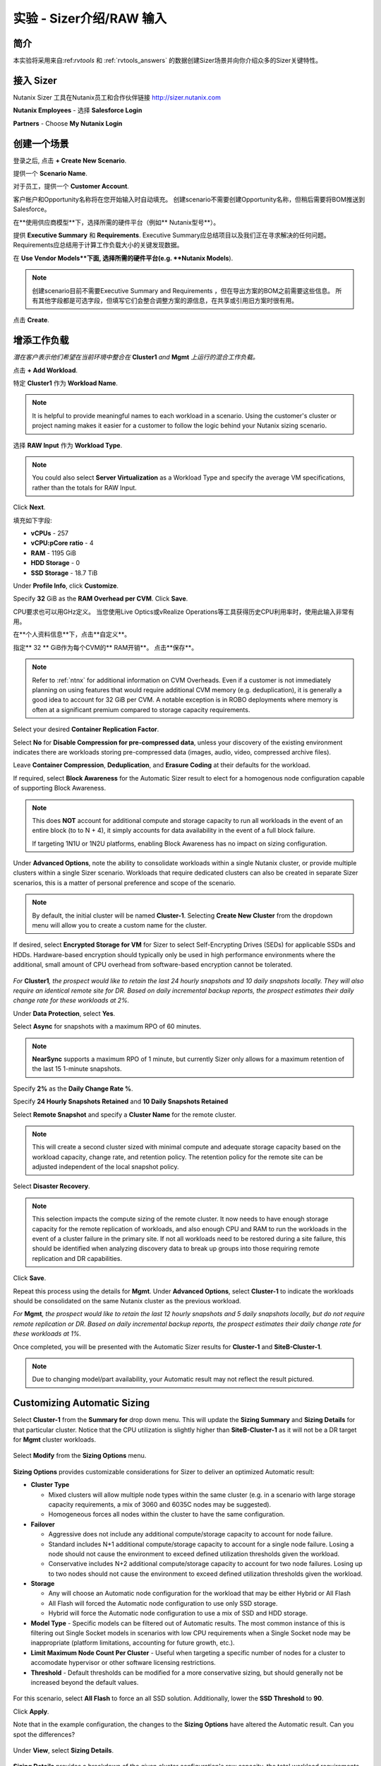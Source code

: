 .. _sizer-intro-lab:

---------------------------
实验 - Sizer介绍/RAW 输入
---------------------------

简介
--------

本实验将采用来自:ref:`rvtools` 和 :ref:`rvtools_answers` 的数据创建Sizer场景并向你介绍众多的Sizer关键特性。

接入 Sizer
---------------

Nutanix Sizer 工具在Nutanix员工和合作伙伴链接 http://sizer.nutanix.com

**Nutanix Employees** - 选择 **Salesforce Login**

.. note::虽然Nutanix员工可以通过他们的My Nutanix凭证访问Sizer，但通过Salesforce访问Sizer可以简化上传BOM和创建报价的工作流程。
**Partners** - Choose **My Nutanix Login**

.. figure:: images/1.png

创建一个场景
-------------------

登录之后, 点击 **+ Create New Scenario**.

提供一个 **Scenario Name**.

对于员工，提供一个 **Customer Account**.

.. note::

客户帐户和Opportunity名称将在您开始输入时自动填充。 创建scenario不需要创建Opportunity名称，但稍后需要将BOM推送到Salesforce。

在**使用供应商模型**下，选择所需的硬件平台（例如** Nutanix型号**）。

提供 **Executive Summary** 和 **Requirements**. Executive Summary应总结项目以及我们正在寻求解决的任何问题。 Requirements应总结用于计算工作负载大小的关键发现数据。

在 **Use Vendor Models**下面, 选择所需的硬件平台(e.g. **Nutanix Models**).

.. note::

  创建scenario目前不需要Executive Summary and Requirements ，但在导出方案的BOM之前需要这些信息。 所有其他字段都是可选字段，但填写它们会整合调整方案的源信息，在共享或引用旧方案时很有用。


.. figure:: images/2.png

点击 **Create**.

增添工作负载
----------------

*潜在客户表示他们希望在当前环境中整合在* **Cluster1** *and* **Mgmt** *上运行的混合工作负载。*

点击 **+ Add Workload**.

特定 **Cluster1** 作为 **Workload Name**.

.. note:: It is helpful to provide meaningful names to each workload in a scenario. Using the customer's cluster or project naming makes it easier for a customer to follow the logic behind your Nutanix sizing scenario.

选择 **RAW Input** 作为 **Workload Type**.

.. note::

  You could also select **Server Virtualization** as a Workload Type and specify the average VM specifications, rather than the totals for RAW Input.

.. figure:: images/3.png

Click **Next**.

填充如下字段:

- **vCPUs** - 257
- **vCPU:pCore ratio** - 4
- **RAM** - 1195 GiB
- **HDD Storage** - 0
- **SSD Storage** - 18.7 TiB

.. note::


Under **Profile Info**, click **Customize**.

Specify **32** GiB as the **RAM Overhead per CVM**. Click **Save**.

CPU要求也可以用GHz定义。 当您使用Live Optics或vRealize Operations等工具获得历史CPU利用率时，使用此输入非常有用。

在**个人资料信息**下，点击**自定义**。

指定** 32 ** GiB作为每个CVM的** RAM开销**。 点击**保存**。

.. figure:: images/4.png

.. note::

  Refer to :ref:`ntnx` for additional information on CVM Overheads. Even if a customer is not immediately planning on using features that would require additional CVM memory (e.g. deduplication), it is generally a good idea to account for 32 GiB per CVM. A notable exception is in ROBO deployments where memory is often at a significant premium compared to storage capacity requirements.

Select your desired **Container Replication Factor**.

Select **No** for **Disable Compression for pre-compressed data**, unless your discovery of the existing environment indicates there are workloads storing pre-compressed data (images, audio, video, compressed archive files).

Leave **Container Compression**, **Deduplication**, and **Erasure Coding** at their defaults for the workload.

If required, select **Block Awareness** for the Automatic Sizer result to elect for a homogenous node configuration capable of supporting Block Awareness.

.. note::

  This does **NOT** account for additional compute and storage capacity to run all workloads in the event of an entire block (to to N + 4), it simply accounts for data availability in the event of a full block failure.

  If targeting 1N1U or 1N2U platforms, enabling Block Awareness has no impact on sizing configuration.

Under **Advanced Options**, note the ability to consolidate workloads within a single Nutanix cluster, or provide multiple clusters within a single Sizer scenario. Workloads that require dedicated clusters can also be created in separate Sizer scenarios, this is a matter of personal preference and scope of the scenario.

.. note::

  By default, the initial cluster will be named **Cluster-1**. Selecting **Create New Cluster** from the dropdown menu will allow you to create a custom name for the cluster.

If desired, select **Encrypted Storage for VM** for Sizer to select Self-Encrypting Drives (SEDs) for applicable SSDs and HDDs. Hardware-based encryption should typically only be used in high performance environments where the additional, small amount of CPU overhead from software-based encryption cannot be tolerated.

.. figure:: images/5.png

*For* **Cluster1**\ *, the prospect would like to retain the last 24 hourly snapshots and 10 daily snapshots locally. They will also require an identical remote site for DR. Based on daily incremental backup reports, the prospect estimates their daily change rate for these workloads at 2%.*

Under **Data Protection**, select **Yes**.

Select **Async** for snapshots with a maximum RPO of 60 minutes.

.. note::

  **NearSync** supports a maximum RPO of 1 minute, but currently Sizer only allows for a maximum retention of the last 15 1-minute snapshots.

Specify **2%** as the **Daily Change Rate %**.

Specify **24 Hourly Snapshots Retained** and **10 Daily Snapshots Retained**

Select **Remote Snapshot** and specify a **Cluster Name** for the remote cluster.

.. note::

  This will create a second cluster sized with minimal compute and adequate storage capacity based on the workload capacity, change rate, and retention policy. The retention policy for the remote site can be adjusted independent of the local snapshot policy.

Select **Disaster Recovery**.

.. note::

  This selection impacts the compute sizing of the remote cluster. It now needs to have enough storage capacity for the remote replication of workloads, and also enough CPU and RAM to run the workloads in the event of a cluster failure in the primary site. If not all workloads need to be restored during a site failure, this should be identified when analyzing discovery data to break up groups into those requiring remote replication and DR capabilities.

.. figure:: images/6.png

Click **Save**.

Repeat this process using the details for **Mgmt**. Under **Advanced Options**, select **Cluster-1** to indicate the workloads should be consolidated on the same Nutanix cluster as the previous workload.

*For* **Mgmt**\ *, the prospect would like to retain the last 12 hourly snapshots and 5 daily snapshots locally, but do not require remote replication or DR. Based on daily incremental backup reports, the prospect estimates their daily change rate for these workloads at 1%.*

Once completed, you will be presented with the Automatic Sizer results for **Cluster-1** and **SiteB-Cluster-1**.

.. figure:: images/7.png

.. note::

  Due to changing model/part availability, your Automatic result may not reflect the result pictured.

Customizing Automatic Sizing
----------------------------

Select **Cluster-1** from the **Summary for** drop down menu. This will update the **Sizing Summary** and **Sizing Details** for that particular cluster. Notice that the CPU utilization is slightly higher than **SiteB-Cluster-1** as it will not be a DR target for **Mgmt** cluster workloads.

.. figure:: images/8.png

Select **Modify** from the **Sizing Options** menu.

.. figure:: images/9.png

**Sizing Options** provides customizable considerations for Sizer to deliver an optimized Automatic result:

- **Cluster Type**

  - Mixed clusters will allow multiple node types within the same cluster (e.g. in a scenario with large storage capacity requirements, a mix of 3060 and 6035C nodes may be suggested).
  - Homogeneous forces all nodes within the cluster to have the same configuration.
- **Failover**

  - Aggressive does not include any additional compute/storage capacity to account for node failure.
  - Standard includes N+1 additional compute/storage capacity to account for a single node failure. Losing a node should not cause the environment to exceed defined utilization thresholds given the workload.
  - Conservative includes N+2 additional compute/storage capacity to account for two node failures. Losing up to two nodes should not cause the environment to exceed defined utilization thresholds given the workload.
- **Storage**

  - Any will choose an Automatic node configuration for the workload that may be either Hybrid or All Flash
  - All Flash will forced the Automatic node configuration to use only SSD storage.
  - Hybrid will force the Automatic node configuration to use a mix of SSD and HDD storage.

- **Model Type** - Specific models can be filtered out of Automatic results. The most common instance of this is filtering out Single Socket models in scenarios with low CPU requirements when a Single Socket node may be inappropriate (platform limitations, accounting for future growth, etc.).

- **Limit Maximum Node Count Per Cluster** - Useful when targeting a specific number of nodes for a cluster to accomodate hypervisor or other software licensing restrictions.

- **Threshold** - Default thresholds can be modified for a more conservative sizing, but should generally not be increased beyond the default values.

.. figure:: images/10.png

For this scenario, select **All Flash** to force an all SSD solution. Additionally, lower the **SSD Threshold** to **90**.

Click **Apply**.

Note that in the example configuration, the changes to the **Sizing Options** have altered the Automatic result. Can you spot the differences?

.. figure:: images/11.png

Under **View**, select **Sizing Details**.

.. figure:: images/12.png

**Sizing Details** provides a breakdown of the given cluster configuration's raw capacity, the total workload requirements, space efficiency savings, and usage percentages.

Mousing over the :fa:`info-circle` icons provide additional context to the figure.

.. figure:: images/13.png

Under **View**, select **Sizing Charts > View All Charts**.

**Sizing Charts** provide a more detailed view of cluster utilization and are helpful for inclusion in proposal documents.

.. figure:: images/14.png

Storage Capacity Calculator
---------------------------

The Nutanix Storage Capacity Calculator is a tool within Sizer, independent of Sizer scenarios, that allows you to easily determine what the **usable** amount of storage will be for a given configuration.

In our current sizing scenario, our combined **Cluster1** and **Mgmt** workloads require 20.4 TiB of storage, *but the customer has indicated to you that they require a minimum of 40 TiB of usable storage from the cluster after 2:1 savings from compression.*

From the **Username** dropdown menu in the Sizer toolbar, select **Storage Capacity Calculator**.

.. figure:: images/15.png

In our currently example, **Cluster-1** is 6 nodes, each with 4x 1.92TB SSDs and 0x HDDs.

In the **Storage Capacity Calculator**, fill out the following fields and click **Calculate**:

- **SSD Size** - 1920 GB
- Select **SSD is downstroked**

.. note:: Downstroking reserves an additional 80 GiB per SSD to extend the life of the SSD. Current guidance is to apply downstroking at all times unless using Self-Encrypting Drives (SEDs), which are generally higher endurance drives.

- **SSD Quantity** - 4
- **HDD Quantity** - 0
- **Replication Factor** - RF2
- **Node Count** - 5

.. note:: 5 nodes is used instead of 6 to determine what the maximum usable capacity that could be fully rebuilt in the event of a node failure.

- **Storage Efficiency** - 2:1

The Effective Capacity (RF2) is 27.3 TiB.

From here, using the Calculator effectively requires some trial and error, as well as an understanding of available drive combinations on different models. Our scenario is targeting the NX-3060-G6, which supports up to 6x SSDs.

Increase the **SSD Quantity** to **6** and press **Calculate**. The Effective Capacity (RF2) is 42.3 TiB, which meets the customer requirement without significant overprovisioning.

.. figure:: images/16.png

手工 Sizing
-------------

在许多情况下，您可能需要手动配置节点配置。 示例可能包括希望匹配现有群集的配置，或者在本练习的情况下，选择超出工作负载的直接要求的存储量。

** Sizer **以返回到方案列表并打开测试实验室方案。

单击顶部工具栏中的 **Sizer** 以返回到方案列表并打开测试实验室方案。

从 **Sizing Options** 目录.选择 **Modify** 

切换 **Automatic** 到 **Manual**.

.. figure:: images/17.png

You now have complete control over node count and configuration. Mouse over **Cluster-1** and click **Edit**.

.. figure:: images/18.png

From the **Edit Model** screen, make the necessary changes to the configuration to meet the storage capacity requirement. Click **Save > Apply**.

.. figure:: images/19.png

Select **Cluster-1** from the **Summary for** drop down menu and note the drop in **SSD Usage** in the **Sizing Summary**.

.. figure:: images/20.png

.. note::

  When performing a Manual sizing it is **critical** to account for compute and storage availability in the event of a node failure.

Modify the cluster to reduce the **Node Quantity** by 1 (optionally by 2 if planning for N+2 availability for an RF3 cluster). Check that all utilization values are below acceptable thresholds and then re-add the node(s) to the configuration.

.. figure:: images/21.png

Cloning
-------

Throughout the course of a deal you may work on several different iterations of your proposed configuration, including evaluating different hardware vendors.

To clone a scenario, select the :fa:`ellipsis-v` icon located to the right of the scenario name, and select **Clone Scenario**.

.. figure:: images/22.png

Change the **Scenario Name**, note any changes considered in this iteration in the **Scenario Objectives** fields, and if necessary, select an alternate hardware vendor.

.. note::

  Changing hardware vendors will restore **Sizing Options** to Automatic defaults, as component options may vary from vendor to vendor.

Click **Clone**.

.. note::

  After cloning your scenario you will be returned **to your original scenario**.

Sharing
-------

Sizer supports the ability to share **read-only** copies of a Sizer scenario with other Nutanix employees and partners.

To share a scenario, select the menu icon located to the right of the scenario name, and select **Share Scenario**.

.. figure:: images/23.png

Provide the e-mail address of the user and click **Share > Done**.

.. note:: The user must already be registered in Sizer.

.. figure:: images/24.png

To view scenarios that have been shared with you, return to the Sizer homepage and select **Shared Scenarios**.

.. figure:: images/25.png

.. note::

  You will not be able to directly edit scenarios that have been shared with you, you must first clone the scenario.

BOMs
----

A Sizer BOM is an exported PDF that can contain the following details of a Sizer scenario:

- **Scenario Objectives**
- **Financial Analysis** - Based on a current IDC TCO Study comparing Nutanix NX to legacy infrastructure. *Available to Nutanix employees only*.
- **Rack View** - Nutanix NX scenarios will also include power, cooling, and weight for the proposed solution.
- **Sizing Details**
- **Recommended SKUs** - Used for building quotes. For Software Only platforms, refer to the HCL for complete configuration SKUs.

To export a BOM, select the :fa:`ellipsis-v` icon located to the right of the scenario name, and select **Download BOM**.

.. figure:: images/26.png

Select the desired components and click **Download**.

.. figure:: images/27.png

Open the PDF and familiarize yourself with the layout of the output.

For Nutanix employees, attaching the BOM to the appropriate Salesforce opportunity is a critical step in the sales cycle. To upload the BOM to Salesforce, select the :fa:`ellipsis-v` icon located to the right of the scenario name, and select **Push BOM to Salesforce**.

详述 **Opportunity Name** 点击 **Push BOM**.

.. figure:: images/28.png

BOMs can be accessed in the **Sizer BOMs** section of each Salesforce Opportunity. Multiple BOMs can be uploaded to a single opportunity.

.. figure:: images/29.png

